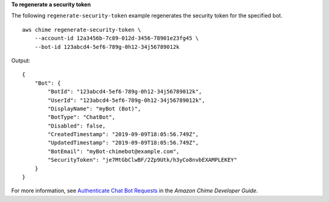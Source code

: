 **To regenerate a security token**

The following ``regenerate-security-token`` example regenerates the security token for the specified bot. ::

    aws chime regenerate-security-token \
        --account-id 12a3456b-7c89-012d-3456-78901e23fg45 \
        --bot-id 123abcd4-5ef6-789g-0h12-34j56789012k

Output::

    {
        "Bot": {
            "BotId": "123abcd4-5ef6-789g-0h12-34j56789012k",
            "UserId": "123abcd4-5ef6-789g-0h12-34j56789012k",
            "DisplayName": "myBot (Bot)",
            "BotType": "ChatBot",
            "Disabled": false,
            "CreatedTimestamp": "2019-09-09T18:05:56.749Z",
            "UpdatedTimestamp": "2019-09-09T18:05:56.749Z",
            "BotEmail": "myBot-chimebot@example.com",
            "SecurityToken": "je7MtGbClwBF/2Zp9Utk/h3yCo8nvbEXAMPLEKEY"
        }
    }


For more information, see `Authenticate Chat Bot Requests <https://docs.aws.amazon.com/chime/latest/dg/auth-bots.html>`__ in the *Amazon Chime Developer Guide*.
